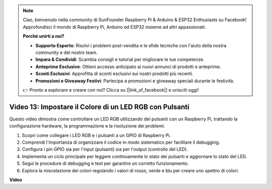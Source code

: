 .. note::

    Ciao, benvenuto nella community di SunFounder Raspberry Pi & Arduino & ESP32 Enthusiasts su Facebook! Approfondisci il mondo di Raspberry Pi, Arduino ed ESP32 insieme ad altri appassionati.

    **Perché unirti a noi?**

    - **Supporto Esperto**: Risolvi i problemi post-vendita e le sfide tecniche con l'aiuto della nostra community e del nostro team.
    - **Impara & Condividi**: Scambia consigli e tutorial per migliorare le tue competenze.
    - **Anteprime Esclusive**: Ottieni accesso anticipato ai nuovi annunci di prodotti e anteprime.
    - **Sconti Esclusivi**: Approfitta di sconti esclusivi sui nostri prodotti più recenti.
    - **Promozioni e Giveaway Festivi**: Partecipa a promozioni e giveaway speciali durante le festività.

    👉 Pronto a esplorare e creare con noi? Clicca su [|link_sf_facebook|] e unisciti oggi!

Video 13: Impostare il Colore di un LED RGB con Pulsanti
=======================================================================================

Questo video dimostra come controllare un LED RGB utilizzando dei pulsanti con un Raspberry Pi, trattando la configurazione hardware, la programmazione e la risoluzione dei problemi.

1. Scopri come collegare i LED RGB e i pulsanti a un GPIO di Raspberry Pi.
2. Comprendi l'importanza di organizzare il codice in modo sistematico per facilitare il debugging.
3. Configura i pin GPIO sia per l'input (pulsanti) sia per l'output (controllo del LED).
4. Implementa un ciclo principale per leggere continuamente lo stato dei pulsanti e aggiornare lo stato del LED.
5. Segui le procedure di debugging e test per garantire un corretto funzionamento.
6. Esplora la miscelazione dei colori regolando i valori di rosso, verde e blu per creare uno spettro di colori.



**Video**

.. raw:: html

    <iframe width="700" height="500" src="https://www.youtube.com/embed/UpkPVeAdcNQ?si=T1QLOYhpr0HWRKJ2" title="YouTube video player" frameborder="0" allow="accelerometer; autoplay; clipboard-write; encrypted-media; gyroscope; picture-in-picture; web-share" allowfullscreen></iframe>

